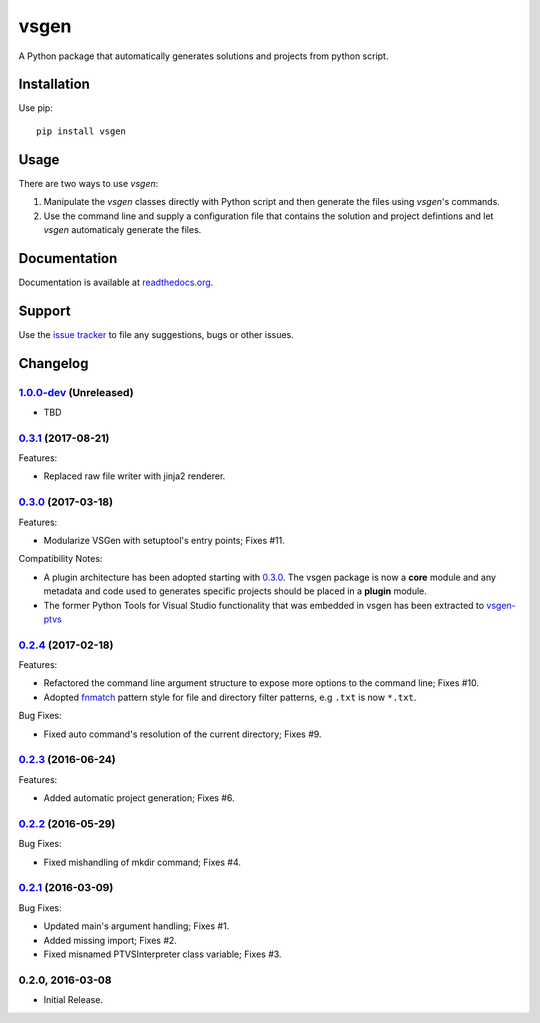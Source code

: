 =====
vsgen
=====
|build-status| |docs| |dependencies| |pypi-version| |pypi-license| |python-2| |python-3|

A Python package that automatically generates solutions and projects from python script.

Installation
============
Use pip: ::

  pip install vsgen

Usage
=====
There are two ways to use `vsgen`:

#. Manipulate the `vsgen` classes directly with Python script and then generate the files using `vsgen`'s commands.

#. Use the command line and supply a configuration file that contains the solution and project defintions and let `vsgen` automaticaly generate the files.

Documentation
=============
Documentation is available at `readthedocs.org <http://vsgen.readthedocs.org/en/latest/>`_.

Support
=======
Use the `issue tracker <https://github.com/dbarsam/python-vsgen/issues>`_ to file any suggestions, bugs or other issues.

.. |build-status| image:: https://ci.appveyor.com/api/projects/status/7lb4a723xcgh0hr6/branch/master?svg=true
    :alt: build status
    :scale: 100%
    :target: https://ci.appveyor.com/project/dbarsam/python-vsgen

.. |docs| image:: https://readthedocs.org/projects/vsgen/badge/?version=stable
    :alt: Documentation Status
    :scale: 100%
    :target: http://vsgen.readthedocs.org/en/latest/

.. |dependencies| image:: https://img.shields.io/requires/github/dbarsam/python-vsgen.svg
    :target: https://requires.io/github/dbarsam/python-vsgen/requirements/
    :alt: Dependencies

.. |pypi-version| image:: http://img.shields.io/pypi/v/vsgen.svg
    :alt: PyPI Version
    :scale: 100%
    :target: https://pypi.python.org/pypi/vsgen

.. |pypi-license| image:: http://img.shields.io/pypi/l/vsgen.svg
    :alt: PyPI License
    :scale: 100%
    :target: https://pypi.python.org/pypi/vsgen

.. |python-2| image:: http://img.shields.io/badge/python-2-blue.svg
    :alt: Python 2 Compatible
    :scale: 100%

.. |python-3| image:: http://img.shields.io/badge/python-3-blue.svg
    :alt: Python 3 Compatible
    :scale: 100%



Changelog
=========

1.0.0-dev_ (Unreleased)
-----------------------
- TBD

0.3.1_ (2017-08-21)
-------------------
Features:

- Replaced raw file writer with jinja2 renderer.

0.3.0_ (2017-03-18) 
-------------------
Features:

- Modularize VSGen with setuptool's entry points; Fixes #11.

Compatibility Notes:

- A plugin architecture has been adopted starting with 0.3.0_.  The vsgen package is now a **core** module and any metadata and code used to generates specific projects should be placed in a **plugin** module.
- The former Python Tools for Visual Studio functionality that was embedded in vsgen has been extracted to `vsgen-ptvs <https://pypi.python.org/pypi/vsgen-ptvs>`_

0.2.4_ (2017-02-18) 
-------------------
Features:

- Refactored the command line argument structure to expose more options to the command line; Fixes #10.
- Adopted fnmatch_ pattern style for file and directory filter patterns, e.g ``.txt`` is now ``*.txt``.

Bug Fixes:

- Fixed auto command's resolution of the current directory; Fixes #9.

0.2.3_ (2016-06-24) 
-------------------
Features:

- Added automatic project generation; Fixes #6.

0.2.2_ (2016-05-29) 
-------------------
Bug Fixes:

- Fixed mishandling of mkdir command; Fixes #4.

0.2.1_ (2016-03-09) 
-------------------
Bug Fixes:

- Updated main's argument handling; Fixes #1.
- Added missing import; Fixes #2.
- Fixed misnamed PTVSInterpreter class variable; Fixes #3.

0.2.0, 2016-03-08
------------------
- Initial Release.

.. _0.3.1: https://github.com/dbarsam/python-vsgen/compare/0.3.0...0.3.1
.. _0.3.0: https://github.com/dbarsam/python-vsgen/compare/0.2.4...0.3.0
.. _0.2.4: https://github.com/dbarsam/python-vsgen/compare/0.2.3...0.2.4
.. _0.2.3: https://github.com/dbarsam/python-vsgen/compare/0.2.2...0.2.3
.. _0.2.2: https://github.com/dbarsam/python-vsgen/compare/0.2.1...0.2.2
.. _0.2.1: https://github.com/dbarsam/python-vsgen/compare/0.2.0...0.2.1
.. _1.0.0-dev: https://github.com/dbarsam/python-vsgen/compare/0.3.0...HEAD
.. _fnmatch: https://docs.python.org/2/library/fnmatch.html



